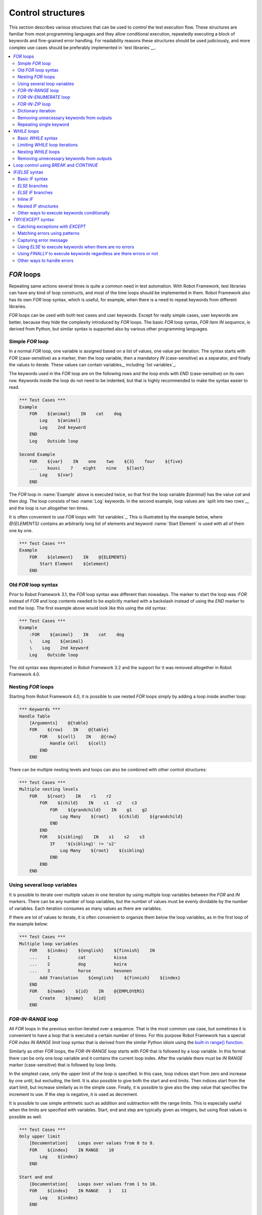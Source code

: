 Control structures
==================

This section describes various structures that can be used to control the test
execution flow. These structures are familiar from most programming languages
and they allow conditional execution, repeatedly executing a block of keywords
and fine-grained error handling. For readability reasons these structures should
be used judiciously, and more complex use cases should be preferably
implemented in `test libraries`__.

__ `Creating test libraries`_

.. contents::
   :depth: 2
   :local:

.. _for:
.. _for loop:

`FOR` loops
-----------

Repeating same actions several times is quite a common need in test
automation. With Robot Framework, test libraries can have any kind of
loop constructs, and most of the time loops should be implemented in
them. Robot Framework also has its own `FOR` loop syntax, which is
useful, for example, when there is a need to repeat keywords from
different libraries.

`FOR` loops can be used with both test cases and user keywords. Except for
really simple cases, user keywords are better, because they hide the
complexity introduced by `FOR` loops. The basic `FOR` loop syntax,
`FOR item IN sequence`, is derived from Python, but similar
syntax is supported also by various other programming languages.

Simple `FOR` loop
~~~~~~~~~~~~~~~~~

In a normal `FOR` loop, one variable is assigned based on a list of values,
one value per iteration. The syntax starts with `FOR` (case-sensitive) as
a marker, then the loop variable, then a mandatory `IN` (case-sensitive) as
a separator, and finally the values to iterate. These values can contain
variables_, including `list variables`_.

The keywords used in the `FOR` loop are on the following rows and the loop
ends with `END` (case-sensitive) on its own row. Keywords inside the loop
do not need to be indented, but that is highly recommended to make the syntax
easier to read.

.. sourcecode:: robotframework

   *** Test Cases ***
   Example
       FOR    ${animal}    IN    cat    dog
           Log    ${animal}
           Log    2nd keyword
       END
       Log    Outside loop

   Second Example
       FOR    ${var}    IN    one    two    ${3}    four    ${five}
       ...    kuusi    7    eight    nine    ${last}
           Log    ${var}
       END

The `FOR` loop in :name:`Example` above is executed twice, so that first
the loop variable `${animal}` has the value `cat` and then
`dog`. The loop consists of two :name:`Log` keywords. In the
second example, loop values are `split into two rows`__ and the
loop is run altogether ten times.

It is often convenient to use `FOR` loops with `list variables`_. This is
illustrated by the example below, where `@{ELEMENTS}` contains
an arbitrarily long list of elements and keyword :name:`Start Element` is
used with all of them one by one.

.. sourcecode:: robotframework

   *** Test Cases ***
   Example
       FOR    ${element}    IN    @{ELEMENTS}
           Start Element    ${element}
       END

__ `Dividing data to several rows`_

Old `FOR` loop syntax
~~~~~~~~~~~~~~~~~~~~~

Prior to Robot Framework 3.1, the `FOR` loop syntax was different than nowadays.
The marker to start the loop was `:FOR` instead of `FOR` and loop contents needed
to be explicitly marked with a backslash instead of using the `END` marker to end
the loop. The first example above would look like this using the old syntax:

.. sourcecode:: robotframework

   *** Test Cases ***
   Example
       :FOR    ${animal}    IN    cat    dog
       \    Log    ${animal}
       \    Log    2nd keyword
       Log    Outside loop

The old syntax was deprecated in Robot Framework 3.2 and the support for it was
removed altogether in Robot Framework 4.0.

Nesting `FOR` loops
~~~~~~~~~~~~~~~~~~~

Starting from Robot Framework 4.0, it is possible to use nested `FOR` loops
simply by adding a loop inside another loop:

.. sourcecode:: robotframework

   *** Keywords ***
   Handle Table
       [Arguments]    @{table}
       FOR    ${row}    IN    @{table}
           FOR    ${cell}    IN    @{row}
               Handle Cell    ${cell}
           END
       END

There can be multiple nesting levels and loops can also be combined with
other control structures:

.. sourcecode:: robotframework

   *** Test Cases ***
   Multiple nesting levels
       FOR    ${root}    IN    r1    r2
           FOR    ${child}    IN    c1   c2    c3
               FOR    ${grandchild}    IN    g1    g2
                   Log Many    ${root}    ${child}    ${grandchild}
               END
           END
           FOR    ${sibling}    IN    s1    s2    s3
               IF    '${sibling}' != 's2'
                   Log Many    ${root}    ${sibling}
               END
           END
       END

Using several loop variables
~~~~~~~~~~~~~~~~~~~~~~~~~~~~

It is possible to iterate over multiple values in one iteration by using
multiple loop variables between the `FOR` and `IN` markers. There can be
any number of loop variables, but the number of values must be evenly
dividable by the number of variables. Each iteration consumes as many
values as there are variables.

If there are lot of values to iterate, it is often convenient to organize
them below the loop variables, as in the first loop of the example below:

.. sourcecode:: robotframework

   *** Test Cases ***
   Multiple loop variables
       FOR    ${index}    ${english}    ${finnish}    IN
       ...    1           cat           kissa
       ...    2           dog           koira
       ...    3           horse         hevonen
           Add Translation    ${english}    ${finnish}    ${index}
       END
       FOR    ${name}    ${id}    IN    @{EMPLOYERS}
           Create    ${name}    ${id}
       END

`FOR-IN-RANGE` loop
~~~~~~~~~~~~~~~~~~~

All `FOR` loops in the previous section iterated over a sequence. That is the most
common use case, but sometimes it is convenient to have a loop that is executed
a certain number of times. For this purpose Robot Framework has a special
`FOR index IN RANGE limit` loop syntax that is derived from the similar Python
idiom using the `built-in range() function`__.

__ http://docs.python.org/library/functions.html#func-range

Similarly as other `FOR` loops, the `FOR-IN-RANGE` loop starts with
`FOR` that is followed by a loop variable. In this format
there can be only one loop variable and it contains the current loop
index. After the variable there must be `IN RANGE` marker (case-sensitive)
that is followed by loop limits.

In the simplest case, only the upper limit of the loop is
specified. In this case, loop indices start from zero and increase by one
until, but excluding, the limit. It is also possible to give both the
start and end limits. Then indices start from the start limit, but
increase similarly as in the simple case. Finally, it is possible to give
also the step value that specifies the increment to use. If the step
is negative, it is used as decrement.

It is possible to use simple arithmetic such as addition and subtraction
with the range limits. This is especially useful when the limits are
specified with variables. Start, end and step are typically given as
integers, but using float values is possible as well.

.. sourcecode:: robotframework

   *** Test Cases ***
   Only upper limit
       [Documentation]    Loops over values from 0 to 9.
       FOR    ${index}    IN RANGE    10
           Log    ${index}
       END

   Start and end
       [Documentation]    Loops over values from 1 to 10.
       FOR    ${index}    IN RANGE    1    11
           Log    ${index}
       END

   Also step given
       [Documentation]    Loops over values 5, 15, and 25.
       FOR    ${index}    IN RANGE    5    26    10
           Log    ${index}
       END

   Negative step
       [Documentation]    Loops over values 13, 3, and -7.
       FOR    ${index}    IN RANGE    13    -13    -10
           Log    ${index}
       END

   Arithmetic
       [Documentation]    Arithmetic with variable.
       FOR    ${index}    IN RANGE    ${var} + 1
           Log    ${index}
       END

   Float parameters
       [Documentation]    Loops over values 3.14, 4.34, and 5.54.
       FOR    ${index}    IN RANGE    3.14    6.09    1.2
           Log    ${index}
       END

`FOR-IN-ENUMERATE` loop
~~~~~~~~~~~~~~~~~~~~~~~

Sometimes it is useful to loop over a list and also keep track of your location
inside the list. Robot Framework has a special
`FOR index ... IN ENUMERATE ...` syntax for this situation.
This syntax is derived from the `Python built-in enumerate() function`__.

__ http://docs.python.org/library/functions.html#enumerate

`FOR-IN-ENUMERATE` loops syntax is just like the regular `FOR` loop syntax,
except that the separator between variables and values is `IN ENUMERATE`
(case-sensitive). Typically they are used so that there is an additional index
variable before any other loop-variables. By default the index has a value `0`
on the first iteration, `1` on the second, and so on.

For example, the following two test cases do the same thing:

.. sourcecode:: robotframework

   *** Variables ***
   @{LIST}         a    b    c

   *** Test Cases ***
   Manage index manually
       ${index} =    Set Variable    -1
       FOR    ${item}    IN    @{LIST}
           ${index} =    Evaluate    ${index} + 1
           My Keyword    ${index}    ${item}
       END

   FOR-IN-ENUMERATE
       FOR    ${index}    ${item}    IN ENUMERATE    @{LIST}
           My Keyword    ${index}    ${item}
       END

Starting from Robot Framework 4.0, it is possible to specify a custom start index
by using `start=<index>` syntax as the last item of the `FOR ... IN ENUMERATE ...`
header:

.. sourcecode:: robotframework

   *** Variables ***
   @{LIST}         a    b    c
   ${START}        10

   *** Test Cases ***
   FOR-IN-ENUMERATE with start
       FOR    ${index}    ${item}    IN ENUMERATE    @{LIST}    start=1
           My Keyword    ${index}    ${item}
       END

   Start as variable
       FOR    ${index}    ${item}    IN ENUMERATE    @{LIST}    start=${start}
           My Keyword    ${index}    ${item}
       END

The `start=<index>` syntax must be explicitly used in the `FOR` header and it cannot
itself come from a variable. If the last actual item to enumerate would start with
`start=`, it needs to be escaped like `start\=`.

Just like with regular `FOR` loops, you can loop over multiple values per loop
iteration as long as the number of values in your list is evenly divisible by
the number of loop-variables (excluding the index variable):

.. sourcecode:: robotframework

   *** Test Cases ***
   FOR-IN-ENUMERATE with two values per iteration
       FOR    ${index}    ${en}    ${fi}    IN ENUMERATE
       ...    cat      kissa
       ...    dog      koira
       ...    horse    hevonen
           Log    "${en}" in English is "${fi}" in Finnish (index: ${index})
       END

If you only use one loop variable with `FOR-IN-ENUMERATE` loops, that variable
will become a Python tuple containing the index and the iterated value:

.. sourcecode:: robotframework

   *** Test Cases ***
   FOR-IN-ENUMERATE with one loop variable
       FOR    ${x}    IN ENUMERATE    @{LIST}
           Length Should Be    ${x}    2
           Log    Index is ${x}[0] and item is ${x}[1].
       END

.. note:: `FOR-IN-ENUMERATE` loops with only one loop variable is a new
          feature in Robot Framework 3.2.

`FOR-IN-ZIP` loop
~~~~~~~~~~~~~~~~~

Some tests build up several related lists, then loop over them together.
Robot Framework has a shortcut for this case: `FOR ... IN ZIP ...`, which
is derived from the `Python built-in zip() function`__.

__ http://docs.python.org/library/functions.html#zip

This may be easiest to show with an example:

.. sourcecode:: robotframework

   *** Variables ***
   @{NUMBERS}       ${1}    ${2}    ${5}
   @{NAMES}         one     two     five

   *** Test Cases ***
   Iterate over two lists manually
       ${length}=    Get Length    ${NUMBERS}
       FOR    ${index}    IN RANGE    ${length}
           Log Many    ${NUMBERS}[${index}]    ${NAMES}[${index}]
       END

   FOR-IN-ZIP
       FOR    ${number}    ${name}    IN ZIP    ${NUMBERS}    ${NAMES}
           Log Many    ${number}    ${name}
       END

As the example above illustrates, `FOR-IN-ZIP` loops require their own custom
separator `IN ZIP` (case-sensitive) between loop variables and values.
Values used with `FOR-IN-ZIP` loops must be lists or list-like objects.

Items to iterate over must always be given either as `scalar variables`_ like
`${items}` or as `list variables`_ like `@{lists}` that yield the actual
iterated lists. The former approach is more common and it was already
demonstrated above. The latter approach works like this:

.. sourcecode:: robotframework

   *** Variables ***
   @{NUMBERS}       ${1}    ${2}    ${5}
   @{NAMES}         one     two     five
   @{LISTS}         ${NUMBERS}    ${NAMES}

   *** Test Cases ***
   FOR-IN-ZIP with lists from variable
       FOR    ${number}    ${name}    IN ZIP    @{LISTS}
           Log Many    ${number}    ${name}
       END

The number of lists to iterate over is not limited, but it must match
the number of loop variables. Alternatively, there can be just one loop
variable that then becomes a Python tuple getting items from all lists.

.. sourcecode:: robotframework

   *** Variables ***
   @{ABC}           a    b    c
   @{XYZ}           x    y    z
   @{NUM}           1    2    3

   *** Test Cases ***
   FOR-IN-ZIP with multiple lists
       FOR    ${a}    ${x}    ${n}    IN ZIP    ${ABC}    ${XYZ}    ${NUM}
           Log Many    ${a}    ${x}    ${n}
       END

   FOR-IN-ZIP with one variable
       FOR    ${items}    IN ZIP    ${ABC}    ${XYZ}    ${NUM}
           Length Should Be    ${items}    3
           Log Many    ${items}[0]    ${items}[1]    ${items}[2]
       END

Starting from Robot Framework 6.1, it is possible to configure what to do if
lengths of the iterated items differ. By default, the shortest item defines how
many iterations there are and values at the end of longer ones are ignored.
This can be changed by using the `mode` option that has three possible values:

- `STRICT`: Items must have equal lengths. If not, execution fails. This is
  the same as using `strict=True` with Python's zip__ function.
- `SHORTEST`: Items in longer items are ignored. Infinite iterators are supported
  in this mode as long as one of the items is exhausted. This is the default
  behavior.
- `LONGEST`: The longest item defines how many iterations there are. Missing
  values in shorter items are filled-in with value specified using the `fill`
  option or `None` if it is not used. This is the same as using Python's
  zip_longest__ function except that it has `fillvalue` argument instead of
  `fill`.

All these modes are illustrated by the following examples:

.. sourcecode:: robotframework

   *** Variables ***
   @{CHARACTERS}     a    b    c    d    f
   @{NUMBERS}        1    2    3

   *** Test Cases ***
   STRICT mode
       [Documentation]    This loop fails due to lists lengths being different.
       FOR    ${c}    ${n}    IN ZIP    ${CHARACTERS}    ${NUMBERS}    mode=STRICT
           Log    ${c}: ${n}
       END

   SHORTEST mode
       [Documentation]    This loop executes three times.
       FOR    ${c}    ${n}    IN ZIP    ${CHARACTERS}    ${NUMBERS}    mode=SHORTEST
           Log    ${c}: ${n}
       END

   LONGEST mode
       [Documentation]    This loop executes five times.
       ...                On last two rounds `${n}` has value `None`.
       FOR    ${c}    ${n}    IN ZIP    ${CHARACTERS}    ${NUMBERS}    mode=LONGEST
           Log    ${c}: ${n}
       END

   LONGEST mode with custom fill value
       [Documentation]    This loop executes five times.
       ...                On last two rounds `${n}` has value `0`.
       FOR    ${c}    ${n}    IN ZIP    ${CHARACTERS}    ${NUMBERS}    mode=LONGEST    fill=0
           Log    ${c}: ${n}
       END

.. note:: The behavior if list lengths differ will change in the future
          so that the `STRICT` mode will be the default. If that is not desired,
          the `SHORTEST` mode needs to be used explicitly.

__ https://docs.python.org/library/functions.html#zip
__ https://docs.python.org/library/itertools.html#itertools.zip_longest

Dictionary iteration
~~~~~~~~~~~~~~~~~~~~

Normal `FOR` loops and `FOR-IN-ENUMERATE` loops support iterating over keys
and values in dictionaries. This syntax requires at least one of the loop
values to be a `dictionary variable`_.
It is possible to use multiple dictionary variables and to give additional
items in `key=value` syntax. Items are iterated in the order they are defined
and if same key gets multiple values the last value will be used.

.. sourcecode:: robotframework

   *** Variables ***
   &{DICT}          a=1    b=2    c=3

   *** Test Cases ***
   Dictionary iteration with FOR loop
       FOR    ${key}    ${value}    IN    &{DICT}
           Log    Key is '${key}' and value is '${value}'.
       END

   Dictionary iteration with FOR-IN-ENUMERATE loop
       FOR    ${index}    ${key}    ${value}    IN ENUMERATE    &{DICT}
           Log    On round ${index} key is '${key}' and value is '${value}'.
       END

   Multiple dictionaries and extra items in 'key=value' syntax
       &{more} =    Create Dictionary    e=5    f=6
       FOR    ${key}    ${value}    IN    &{DICT}    d=4    &{more}    g=7
           Log    Key is '${key}' and value is '${value}'.
       END

Typically it is easiest to use the dictionary iteration syntax so that keys
and values get separate variables like in the above examples. With normal `FOR`
loops it is also possible to use just a single variable that will become
a tuple containing the key and the value. If only one variable is used with
`FOR-IN-ENUMERATE` loops, it becomes a tuple containing the index, the key and
the value. Two variables with `FOR-IN-ENUMERATE` loops means assigning the index
to the first variable and making the second variable a tuple containing the key
and the value.

.. sourcecode:: robotframework

   *** Test Cases ***
   One loop variable
       FOR    ${item}    IN    &{DICT}
           Log    Key is '${item}[0]' and value is '${item}[1]'.
       END

   One loop variable with FOR-IN-ENUMERATE
       FOR    ${item}    IN ENUMERATE    &{DICT}
           Log    On round ${item}[0] key is '${item}[1]' and value is '${item}[2]'.
       END

   Two loop variables with FOR-IN-ENUMERATE
       FOR    ${index}    ${item}    IN ENUMERATE    &{DICT}
           Log    On round ${index} key is '${item}[0]' and value is '${item}[1]'.
       END

In addition to iterating over names and values in dictionaries, it is possible
to iterate over keys and then possibly fetch the value based on it. This syntax
requires using dictionaries as `list variables`_:

.. sourcecode:: robotframework

   *** Test Cases ***
   Iterate over keys
       FOR    ${key}    IN    @{DICT}
           Log    Key is '${key}' and value is '${DICT}[${key}]'.
       END

.. note:: Iterating over keys and values in dictionaries is a new feature in
          Robot Framework 3.2. With earlier version it is possible to iterate
          over dictionary keys like the last example above demonstrates.

Removing unnecessary keywords from outputs
~~~~~~~~~~~~~~~~~~~~~~~~~~~~~~~~~~~~~~~~~~

`FOR` loops with multiple iterations often create lots of output and
considerably increase the size of the generated output_ and log_ files.
It is possible to `remove or flatten unnecessary keywords`__ using
:option:`--removekeywords` and :option:`--flattenkeywords` command line options.

__ `Removing and flattening keywords`_

Repeating single keyword
~~~~~~~~~~~~~~~~~~~~~~~~

`FOR` loops can be excessive in situations where there is only a need to
repeat a single keyword. In these cases it is often easier to use
BuiltIn_ keyword :name:`Repeat Keyword`. This keyword takes a
keyword and how many times to repeat it as arguments. The times to
repeat the keyword can have an optional postfix `times` or `x`
to make the syntax easier to read.

.. sourcecode:: robotframework

   *** Test Cases ***
   Example
       Repeat Keyword    5    Some Keyword    arg1    arg2
       Repeat Keyword    42 times    My Keyword
       Repeat Keyword    ${var}    Another Keyword    argument

.. _WHILE:

`WHILE loops`
-------------

`WHILE` loops combine features of `FOR loops`_ and `IF/ELSE structures`_.
They specify a condition and repeat the loop body as long as the condition
remains true. This can be utilised, for example, to repeat a nondeterministic sequence
until the desired outcome happens, or in some cases they can be used as an
alternative to `FOR loops`_.

.. note:: `WHILE` loops are new in Robot Framework 5.0.

Basic `WHILE` syntax
~~~~~~~~~~~~~~~~~~~~

.. sourcecode:: robotframework

    *** Test Cases ***
    Example
        ${rc} =   Set Variable    1
        WHILE    ${rc} != 0
            ${rc} =    Keyword that returns zero on success
        END

The `WHILE` loop condition is evaluated in Python so that Python builtins like
`len()` are available and modules are imported automatically to support usages
like `math.pi * math.pow(${radius}, 2) < 10`.
Normal variables like `${rc}` in the above example are replaced before evaluation, but
variables are also available in the evaluation namespace using the special `$rc` syntax.
The latter approach is handy when the string representation of the variable cannot be
used in the condition directly. For example, strings require quoting and multiline
strings and string themselves containing quotes cause additional problems. See the
`Evaluating expressions`_ appendix for more information and examples related to
the evaluation syntax

Limiting `WHILE` loop iterations
~~~~~~~~~~~~~~~~~~~~~~~~~~~~~~~~

With `WHILE` loops, there is always a possibility to achieve an infinite loop,
either by intention or by mistake. This happens when the loop condition never
becomes false. While infinite loops have some utility in application programming,
in automation an infinite loop is rarely a desired outcome. If such a loop occurs
with Robot Framework, the execution must be forcefully stopped and no log or report
can be created. For this reason, `WHILE` loops in Robot Framework have a default
limit of 10 000 iterations. If the limit is exceeded, the loop fails.

The limit can be changed with the `limit` configuration parameter. Valid values
are positive integers denoting iteration count and `time strings`__ like `10s` or
`1 hour 10 minutes` denoting maximum iteration time. The limit can also be disabled
altogether by using `NONE` (case-insensitive). All these options are illustrated
by the examples below.

.. sourcecode:: robotframework

    *** Test Cases ***
    Limit as iteration count
        WHILE    True    limit=100
            Log    This is run 100 times.
        END

    Limit as time
        WHILE    True    limit=10 seconds
            Log    This is run 10 seconds.
        END

    No limit
        WHILE    True    limit=NONE
            Log    This must be forcefully stopped.
        END

Keywords in a loop are not forcefully stopped if the limit is exceeded. Instead
the loop is exited similarly as if the loop condition would have become false.
A major difference is that the loop status will be `FAIL` in this case.

By default, the error message raised when the limit is reached is
`WHILE loop was aborted because it did not finish within the limit of 0.5
seconds. Use the 'limit' argument to increase or remove the limit if
needed.`. The error message can be changed with the `on_limit_message`
configuration parameter.

.. sourcecode:: robotframework

    *** Test Cases ***
    Limit as iteration count
        WHILE    True    limit=0.5s    on_limit_message=Custom While loop error message
            Log    This is run 0.5 seconds.
        END

.. note:: `on_limit_message` configuration parameter is new in Robot Framework 6.1.

__ `Time format`_

Nesting `WHILE` loops
~~~~~~~~~~~~~~~~~~~~~

`WHILE` loops can be nested and also combined with other control structures:

.. sourcecode:: robotframework

    *** Test Cases ***
    Nesting WHILE
        ${x} =   Set Variable    10
        WHILE    ${x} > 0
            ${y} =   Set Variable    ${x}
            WHILE    ${y} > 0
                ${y} =    Evaluate    ${y} - 1
            END
            IF    ${x} > 5
                ${x} =    Evaluate    ${x} - 1
            ELSE
                ${x} =    Evaluate    ${x} - 2
            END
        END

Removing unnecessary keywords from outputs
~~~~~~~~~~~~~~~~~~~~~~~~~~~~~~~~~~~~~~~~~~

`WHILE` loops with multiple iterations often create lots of output and
considerably increase the size of the generated output_ and log_ files.
It is possible to `remove or flatten unnecessary keywords`__ using
:option:`--removekeywords` and :option:`--flattenkeywords` command line options.

__ `Removing and flattening keywords`_

.. _if:
.. _if/else:
.. _if/else structures:


.. _BREAK:
.. _CONTINUE:

Loop control using `BREAK` and `CONTINUE`
-----------------------------------------

Both FOR_ and WHILE_ loop execution can be controlled with `BREAK` and `CONTINUE`
statements. The former exits the whole loop prematurely and the latter stops
executing the current loop iteration and continues to the next one. In practice
they have the same semantics as `break` and `continue` statements in Python, Java,
and many other programming languages.

Both `BREAK` and `CONTINUE` are typically used conditionally with `IF/ELSE`_
or `TRY/EXCEPT`_ structures, and especially the `inline IF`_ syntax is often
convenient with them. These statements must be used in the loop body,
possibly inside the aforementioned control structures, and using them in
keyword called in the loop body is invalid.

.. sourcecode:: robotframework

   *** Test Cases ***
   BREAK with FOR
       ${text} =    Set Variable    zero
       FOR    ${var}    IN    one    two    three
           IF    '${var}' == 'two'    BREAK
           ${text} =    Set Variable    ${text}-${var}
       END
       Should Be Equal    ${text}    zero-one

   CONTINUE with FOR
       ${text} =    Set Variable    zero
       FOR    ${var}    IN    one    two    three
           IF    '${var}' == 'two'    CONTINUE
           ${text} =    Set Variable    ${text}-${var}
       END
       Should Be Equal    ${text}    zero-one-three

   CONTINUE and BREAK with WHILE
       WHILE    True
           TRY
                ${value} =    Do Something
           EXCEPT
               CONTINUE
           END
           Do something with value    ${value}
           BREAK
       END

   Invalid BREAK usage
       [Documentation]    BREAK and CONTINUE can only be used in the loop body,
       ...                not in keywords used in the loop.
       FOR    ${var}    IN    one    two    three
           Invalid BREAK
       END

   *** Keywords ***
   Invalid BREAK
       [Documentation]    This keyword fails due to invalid syntax.
       BREAK

.. note:: `BREAK` and `CONTINUE` statements are new in Robot Framework 5.0 similarly
          as `WHILE`. Earlier versions supported controlling `FOR` loops using
          BuiltIn_ keywords :name:`Exit For Loop`, :name:`Exit For Loop If`,
          :name:`Continue For Loop` and :name:`Continue For Loop If`. These
          keywords still continue to work, but they will be deprecated and removed
          in the future.

.. note:: Also the RETURN_ statement can be used to a exit loop. It only works
          when loops are used inside a `user keyword`_.

`IF/ELSE` syntax
----------------

Sometimes there is a need to execute some keywords conditionally. Starting
from Robot Framework 4.0 there is a separate `IF/ELSE` syntax, but
there are also `other ways to execute keywords conditionally`_. Notice that if
the logic gets complicated, it is typically better to move it into a `test library`_.

Basic `IF` syntax
~~~~~~~~~~~~~~~~~

Robot Framework's native `IF` syntax starts with `IF` (case-sensitive) and
ends with `END` (case-sensitive). The `IF` marker requires exactly one value that is
the condition to evaluate. Keywords to execute if the condition is true are on their
own rows between the `IF` and `END` markers. Indenting keywords in the `IF` block is
highly recommended but not mandatory.

In the following example keywords :name:`Some keyword` and :name:`Another keyword`
are executed if `${rc}` is greater than zero:

.. sourcecode:: robotframework

    *** Test Cases ***
    Example
       IF    ${rc} > 0
           Some keyword
           Another keyword
       END

The condition is evaluated in Python so that Python builtins like
`len()` are available and modules are imported automatically to support usages like
`platform.system() == 'Linux'` and `math.ceil(${x}) == 1`.
Normal variables like `${rc}` in the above example are replaced before evaluation, but
variables are also available in the evaluation namespace using the special `$rc` syntax.
The latter approach is handy when the string representation of the variable cannot be
used in the condition directly. For example, strings require quoting and multiline
strings and string themselves containing quotes cause additional problems. For more
information and examples related the evaluation syntax see the `Evaluating expressions`_
appendix.

`ELSE` branches
~~~~~~~~~~~~~~~

Like most other languages supporting conditional execution, Robot Framework `IF`
syntax also supports `ELSE` branches that are executed if the `IF` condition is
not true.

In this example :name:`Some keyword` is executed if `${rc}` is greater than
zero and :name:`Another keyword` is executed otherwise:

.. sourcecode:: robotframework

    *** Test Cases ***
    Example
        IF    ${rc} > 0
            Some keyword
        ELSE
            Another keyword
        END

`ELSE IF` branches
~~~~~~~~~~~~~~~~~~

Robot Framework also supports `ELSE IF` branches that have their own condition
that is evaluated if the initial condition is not true. There can be any number
of `ELSE IF` branches and they are gone through in the order they are specified.
If one of the `ELSE IF` conditions is true, the block following it is executed
and remaining `ELSE IF` branches are ignored. An optional `ELSE` branch can follow
`ELSE IF` branches and it is executed if all conditions are false.

In the following example different keyword is executed depending on is `${rc}` positive,
negative, zero, or something else like a string or `None`:

.. sourcecode:: robotframework

    *** Test Cases ***
    Example
        IF    $rc > 0
            Positive keyword
        ELSE IF    $rc < 0
            Negative keyword
        ELSE IF    $rc == 0
            Zero keyword
        ELSE
            Fail    Unexpected rc: ${rc}
        END

Notice that this example uses the `${rc}` variable in the special `$rc` format to
avoid evaluation failures if it is not a number. See the aforementioned
`Evaluating expressions`_ appendix for more information about this syntax.

.. _inline if:

Inline `IF`
~~~~~~~~~~~

Normal `IF/ELSE` structure is a bit verbose if there is a need to execute only
a single statement. An alternative to it is using inline `IF` syntax where
the statement to execute follows the `IF` marker and condition directly and
no `END` marker is needed. For example, the following two keywords are
equivalent:

.. sourcecode:: robotframework

    *** Keywords ***
    Normal IF
        IF    $condition1
            Keyword    argument
        END
        IF    $condition2
            RETURN
        END

    Inline IF
        IF    $condition1    Keyword    argument
        IF    $condition2    RETURN

The inline `IF` syntax supports also `ELSE` and `ELSE IF` branches:

.. sourcecode:: robotframework

    *** Keywords ***
    Inline IF/ELSE
        IF    $condition    Keyword    argument    ELSE    Another Keyword

    Inline IF/ELSE IF/ELSE
        IF    $cond1    Keyword 1    ELSE IF    $cond2    Keyword 2    ELSE IF    $cond3    Keyword 3    ELSE    Keyword 4

As the latter example above demonstrates, inline `IF` with several `ELSE IF`
and `ELSE` branches starts to get hard to understand. Long inline `IF`
structures can be `split into multiple lines`__ using the common `...`
continuation syntax, but using a normal `IF/ELSE` structure or moving the logic
into a `test library`_ is probably a better idea. Each inline `IF` branch can
contain only one statement. If more statements are needed, normal `IF/ELSE`
structure needs to be used instead.

If there is a need for an assignment with inline `IF`, the variable or variables
to assign must be before the starting `IF`. Otherwise the logic is exactly
the same as when `assigning variables`__ based on keyword return values. If
assignment is used and no branch is run, the variable gets value `None`.

.. sourcecode:: robotframework

    *** Keywords ***
    Inline IF/ELSE with assignment
        ${var} =    IF    $condition    Keyword    argument    ELSE    Another Keyword

    Inline IF/ELSE with assignment having multiple variables
        ${host}    ${port} =    IF    $production    Get Production Config    ELSE    Get Testing Config

__ `Dividing data to several rows`_
__ `Return values from keywords`_

.. note:: Inline `IF` syntax is new in Robot Framework 5.0.

Nested `IF` structures
~~~~~~~~~~~~~~~~~~~~~~

`IF` structures can be nested with each others and with `FOR loops`_.
This is illustrated by the following example using advanced features such
as `FOR-IN-ENUMERATE loop`_, `named-only arguments with user keywords`_ and
`inline Python evaluation`_ syntax (`${{len(${items})}}`):

.. sourcecode:: robotframework

    *** Keywords ***
    Log items
        [Arguments]    @{items}    ${log_values}=True
        IF    not ${items}
            Log to console    No items.
        ELSE IF    len(${items}) == 1
            IF    ${log_values}
                Log to console    One item: ${items}[0]
            ELSE
                Log to console    One item.
            END
        ELSE
            Log to console    ${{len(${items})}} items.
            IF    ${log_values}
                FOR    ${index}    ${item}    IN ENUMERATE    @{items}    start=1
                    Log to console    Item ${index}: ${item}
                END
            END
        END

    *** Test Cases ***
    No items
        Log items

    One item without logging value
        Log items    xxx    log_values=False

    Multiple items
        Log items    a    b    c

Other ways to execute keywords conditionally
~~~~~~~~~~~~~~~~~~~~~~~~~~~~~~~~~~~~~~~~~~~~

There are also other methods to execute keywords conditionally:

- The name of the keyword used as a setup or a teardown with tests__, suites__ or
  keywords__ can be specified using a variable. This facilitates changing them,
  for example, from the command line.

- The BuiltIn_ keyword :name:`Run Keyword` takes a keyword to actually
  execute as an argument and it can thus be a variable. The value of
  the variable can, for example, be got dynamically from an earlier
  keyword or given from the command line.

- The BuiltIn_ keywords :name:`Run Keyword If` and :name:`Run Keyword Unless`
  execute a named keyword only if a certain expression is true or false, respectively.
  The new `IF/ELSE` syntax explained above is generally recommended, though.

- Another BuiltIn_ keyword, :name:`Set Variable If`, can be used to set
  variables dynamically based on a given expression.

- There are several BuiltIn_ keywords that allow executing a named
  keyword only if a test case or test suite has failed or passed.

__ `Test setup and teardown`_
__ `Suite setup and teardown`_
__ `Keyword teardown`_


.. _try/except:

`TRY/EXCEPT` syntax
-------------------

When a keyword fails, Robot Framework's default behavior is to stop the current
test and executes its possible teardown_. There can, however, be needs to handle
these failures during execution as well. Robot Framework 5.0 introduces native
`TRY/EXCEPT` syntax for this purpose, but there also `other ways to handle errors`_.

Robot Framework's `TRY/EXCEPT` syntax is inspired by Python's `exception handling`__
syntax. It has same `TRY`, `EXCEPT`, `ELSE` and `FINALLY` branches as Python and
they also mostly work the same way. A difference is that Python uses lower case
`try`, `except`, etc. but with Robot Framework all this kind of syntax must use
upper case letters. A bigger difference is that with Python exceptions are objects
and with Robot Framework you are dealing with error messages as strings.

__ https://docs.python.org/tutorial/errors.html#handling-exceptions

Catching exceptions with `EXCEPT`
~~~~~~~~~~~~~~~~~~~~~~~~~~~~~~~~~

The basic `TRY/EXCEPT` syntax can be used to handle failures based on
error messages:

.. sourcecode:: robotframework

    *** Test Cases ***
    First example
        TRY
            Some Keyword
        EXCEPT    Error message
            Error Handler Keyword
        END
        Keyword Outside

In the above example, if `Some Keyword` passes, the `EXCEPT` branch is not run
and execution continues after the `TRY/EXCEPT` structure. If the keyword fails
with a message `Error message` (case-sensitive), the `EXCEPT` branch is executed.
If the `EXCEPT` branch succeeds, execution continues after the `TRY/EXCEPT`
structure. If it fails, the test fails and remaining keywords are not executed.
If `Some Keyword` fails with any other exception, that failure is not handled
and the test fails without executing remaining keywords.

There can be more than one `EXCEPT` branch. In that case they are matched one
by one and the first matching branch is executed. One `EXCEPT` can also have
multiple messages to match, and such a branch is executed if any of its messages
match. In all these cases messages can be specified using variables in addition
to literal strings.

.. sourcecode:: robotframework

    *** Test Cases ***
    Multiple EXCEPT branches
        TRY
            Some Keyword
        EXCEPT    Error message    # Try matching this first.
            Error Handler 1
        EXCEPT    Another error    # Try this if above did not match.
            Error Handler 2
        EXCEPT    ${message}       # Last match attempt, this time using a variable.
            Error Handler 3
        END

    Multiple messages with one EXCEPT
        TRY
            Some Keyword
        EXCEPT    Error message    Another error    ${message}    # Match any of these.
            Error handler
        END

It is also possible to have an `EXCEPT` without messages, in which case it matches
any error. There can be only one such `EXCEPT` and it must follow possible
other `EXCEPT` branches:

.. sourcecode:: robotframework

    *** Test Cases ***
    Match any error
        TRY
            Some Keyword
        EXCEPT               # Match any error.
            Error Handler
        END

    Match any after testing more specific errors
        TRY
            Some Keyword
        EXCEPT    Error message    # Try matching this first
            Error Handler 1
        EXCEPT                     # Match any that did not match the above.
            Error Handler 2
        END

.. note:: It is not possible to catch exceptions caused by invalid syntax.

Matching errors using patterns
~~~~~~~~~~~~~~~~~~~~~~~~~~~~~~

By default matching an error using `EXCEPT` requires an exact match. That can be
changed using a configuration option `type=` as an argument to the except clause.
Valid values for the option are `GLOB`, `REGEXP` or `START` (case-insensitive)
to make the match a `glob pattern match`__, a `regular expression match`__, or
to match only the beginning of the error, respectively. Using value
`LITERAL` has the same effect as the default behavior. If an `EXCEPT` has multiple
messages, this option applies to all of them. The value of the option
can be defined with a variable as well.

.. sourcecode:: robotframework

    *** Variables ***
    ${MATCH TYPE}     regexp

    *** Test Cases ***
    Glob pattern
        TRY
            Some Keyword
        EXCEPT    ValueError: *    type=GLOB
            Error Handler 1
        EXCEPT    [Ee]rror ?? occurred    ${pattern}    type=glob
            Error Handler 2
        END

    Regular expression
        TRY
            Some Keyword
        EXCEPT    ValueError: .*    type=${MATCH TYPE}
            Error Handler 1
        EXCEPT    [Ee]rror \\d+ occurred    type=Regexp    # Backslash needs to be escaped.
            Error Handler 2
        END

    Match start
        TRY
            Some Keyword
        EXCEPT    ValueError:    ${beginning}    type=start
            Error Handler
        END

    Explicit exact match
        TRY
            Some Keyword
        EXCEPT    ValueError: invalid literal for int() with base 10: 'ooops'    type=LITERAL
            Error Handler
        EXCEPT    Error 13 occurred    type=LITERAL
            Error Handler 2
        END

.. note:: Remember that the backslash character often used with regular expressions
          is an `escape character`__ in Robot Framework data. It thus needs to be
          escaped with another backslash when using it in regular expressions.

__ https://en.wikipedia.org/wiki/Glob_(programming)
__ https://en.wikipedia.org/wiki/Regular_expression
__ Escaping_

Capturing error message
~~~~~~~~~~~~~~~~~~~~~~~

When `matching errors using patterns`_ and when using `EXCEPT` without any
messages to match any error, it is often useful to know the actual error that
occurred. Robot Framework supports that by making it possible to capture
the error message into a variable by adding `AS  ${var}` at the
end of the `EXCEPT` statement:

.. sourcecode:: robotframework

    *** Test Cases ***
    Capture error
        TRY
            Some Keyword
        EXCEPT    ValueError: *    type=GLOB    AS   ${error}
            Error Handler 1    ${error}
        EXCEPT    [Ee]rror \\d+    (Invalid|Bad) usage    type=REGEXP    AS    ${error}
            Error Handler 2    ${error}
        EXCEPT    AS    ${error}
            Error Handler 3    ${error}
        END

Using `ELSE` to execute keywords when there are no errors
~~~~~~~~~~~~~~~~~~~~~~~~~~~~~~~~~~~~~~~~~~~~~~~~~~~~~~~~~

Optional `ELSE` branches make it possible to execute keywords if there is no error.
There can be only one `ELSE` branch and it is allowed only after one or more
`EXCEPT` branches:

.. sourcecode:: robotframework

    *** Test Cases ***
    ELSE branch
        TRY
            Some Keyword
        EXCEPT    X
            Log    Error 'X' occurred!
        EXCEPT    Y
            Log    Error 'Y' occurred!
        ELSE
            Log    No error occurred!
        END
        Keyword Outside

In the above example, if `Some Keyword` passes, the `ELSE` branch is executed,
and if it fails with message `X` or `Y`, the appropriate `EXCEPT` branch run.
In all these cases execution continues after the whole `TRY/EXCEPT/ELSE` structure.
If `Some Keyword` fail any other way, `EXCEPT` and `ELSE` branches are not run
and the `TRY/EXCEPT/ELSE` structure fails.

To handle both the case when there is any error and when there is no error,
it is possible to use an `EXCEPT` without any message in combination with an `ELSE`:

.. sourcecode:: robotframework

    *** Test Cases ***
    Handle everything
        TRY
            Some Keyword
        EXCEPT    AS    ${err}
            Log    Error occurred: ${err}
        ELSE
            Log    No error occurred!
        END

Using `FINALLY` to execute keywords regardless are there errors or not
~~~~~~~~~~~~~~~~~~~~~~~~~~~~~~~~~~~~~~~~~~~~~~~~~~~~~~~~~~~~~~~~~~~~~~

Optional `FINALLY` branches make it possible to execute keywords both when there
is an error and when there is not. They are thus suitable for cleaning up
after a keyword execution somewhat similarly as teardowns_. There can be only one
`FINALLY` branch and it must always be last. They can be used in combination with
`EXCEPT` and `ELSE` branches and having also `TRY/FINALLY` structure is possible:

.. sourcecode:: robotframework

    *** Test Cases ***
    TRY/EXCEPT/ELSE/FINALLY
        TRY
            Some keyword
        EXCEPT
            Log    Error occurred!
        ELSE
            Log    No error occurred.
        FINALLY
            Log    Always executed.
        END

    TRY/FINALLY
        Open Connection
        TRY
            Use Connection
        FINALLY
            Close Connection
        END

Other ways to handle errors
~~~~~~~~~~~~~~~~~~~~~~~~~~~

There are also other methods to execute keywords conditionally:

- The BuiltIn_ keyword :name:`Run Keyword And Expect Error` executes a named
  keyword and expects that it fails with a specified error message. It is basically
  the same as using `TRY/EXCEPT` with a specified message. The syntax to specify
  the error message is also identical except that this keyword uses glob pattern
  matching, not exact match, by default. Using the native `TRY/EXCEPT` functionality
  is generally recommended unless there is a need to support older Robot Framework
  versions that do not support it.

- The BuiltIn_ keyword :name:`Run Keyword And Ignore Error` executes a named keyword
  and returns its status as string `PASS` or `FAIL` along with possible return value
  or error message. It is basically the same as using `TRY/EXCEPT/ELSE` so that
  `EXCEPT` catches all errors. Using the native syntax is recommended unless
  old Robot Framework versions need to be supported.

- The BuiltIn_ keyword :name:`Run Keyword And Return Status` executes a named keyword
  and returns its status as a Boolean true or false. It is a wrapper for the
  aforementioned :name:`Run Keyword And Ignore Error`. The native syntax is
  nowadays recommended instead.

- `Test teardowns`_ and `keyword teardowns`_ can be used for cleaning up activities
  similarly as `FINALLY` branches.

- When keywords are implemented in Python based libraries_, all Python's error
  handling features are readily available. This is the recommended approach
  especially if needed logic gets more complicated.
